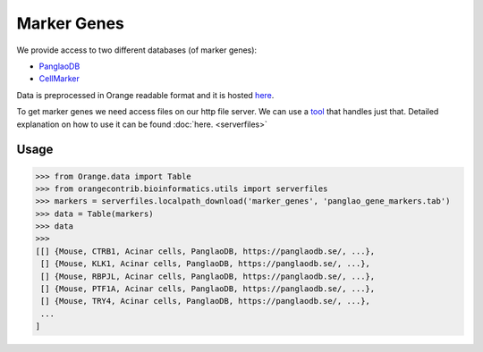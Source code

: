 ============
Marker Genes
============

We provide access to two different databases (of marker genes):

- `PanglaoDB <https://panglaodb.se/>`_
- `CellMarker <http://biocc.hrbmu.edu.cn/CellMarker/>`_

Data is preprocessed in Orange readable format and it is hosted `here <http://download.biolab.si/datasets/bioinformatics/marker_genes/>`_.

To get marker genes we need access files on our http file server. We can use a `tool <https://github.com/biolab/serverfiles>`_ that handles just that.
Detailed explanation on how to use it can be found  :doc:`here. <serverfiles>`

Usage
=====

>>> from Orange.data import Table
>>> from orangecontrib.bioinformatics.utils import serverfiles
>>> markers = serverfiles.localpath_download('marker_genes', 'panglao_gene_markers.tab')
>>> data = Table(markers)
>>> data
>>>
[[] {Mouse, CTRB1, Acinar cells, PanglaoDB, https://panglaodb.se/, ...},
 [] {Mouse, KLK1, Acinar cells, PanglaoDB, https://panglaodb.se/, ...},
 [] {Mouse, RBPJL, Acinar cells, PanglaoDB, https://panglaodb.se/, ...},
 [] {Mouse, PTF1A, Acinar cells, PanglaoDB, https://panglaodb.se/, ...},
 [] {Mouse, TRY4, Acinar cells, PanglaoDB, https://panglaodb.se/, ...},
 ...
]